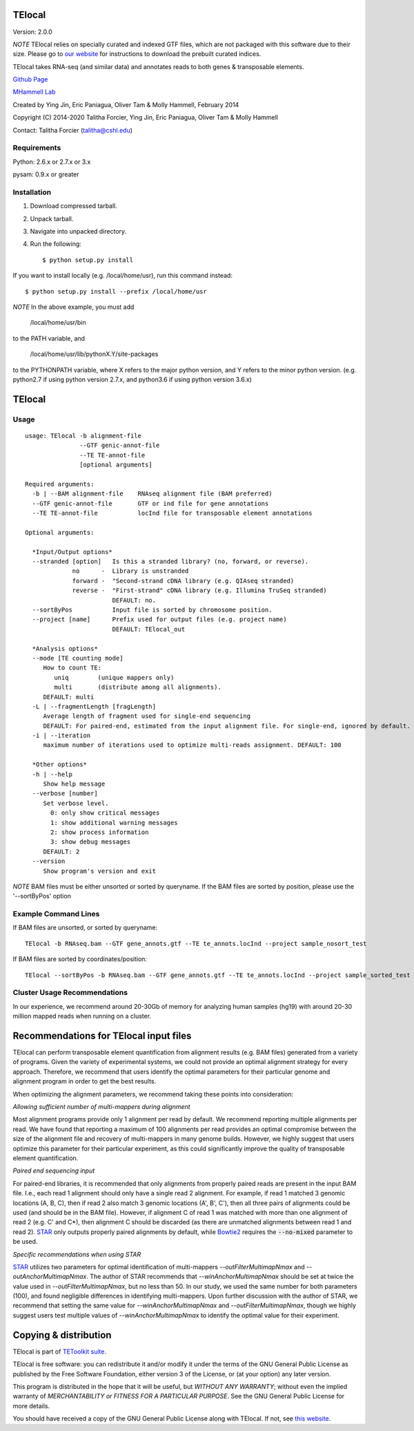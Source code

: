 TElocal
=============

Version: 2.0.0

*NOTE* TElocal relies on specially curated and indexed GTF files, which are not
packaged with this software due to their size. Please go to 
`our website <http://hammelllab.labsites.cshl.edu/software#TElocal>`_
for instructions to download the prebuilt curated indices.

TElocal takes RNA-seq (and similar data) and annotates reads to both
genes & transposable elements.


`Github Page <https://github.com/mhammell-laboratory/TElocal>`_

`MHammell Lab <http://hammelllab.labsites.cshl.edu/software>`_

Created by Ying Jin, Eric Paniagua, Oliver Tam & Molly Hammell, February 2014

Copyright (C) 2014-2020 Talitha Forcier, Ying Jin, Eric Paniagua, Oliver Tam & Molly Hammell

Contact: Talitha Forcier (talitha@cshl.edu)

Requirements
------------

Python:     2.6.x or 2.7.x or 3.x

pysam:      0.9.x or greater


Installation
------------

1. Download compressed tarball.
2. Unpack tarball.
3. Navigate into unpacked directory.
4. Run the following::

    $ python setup.py install

If you want to install locally (e.g. /local/home/usr),
run this command instead::

    $ python setup.py install --prefix /local/home/usr

*NOTE* In the above example, you must add

    /local/home/usr/bin

to the PATH variable, and

     /local/home/usr/lib/pythonX.Y/site-packages

to the PYTHONPATH variable, where X refers to the major python version, and Y refers to the minor python version. (e.g. python2.7 if using python version 2.7.x, and python3.6 if using python version 3.6.x)


TElocal
=======

Usage
-----

::

    usage: TElocal -b alignment-file
                   --GTF genic-annot-file
                   --TE TE-annot-file
                   [optional arguments]

    Required arguments:
      -b | --BAM alignment-file    RNAseq alignment file (BAM preferred)
      --GTF genic-annot-file       GTF or ind file for gene annotations
      --TE TE-annot-file           locInd file for transposable element annotations

    Optional arguments:

      *Input/Output options*
      --stranded [option]   Is this a stranded library? (no, forward, or reverse).
                 no      -  Library is unstranded   
                 forward -  "Second-strand cDNA library (e.g. QIAseq stranded)
                 reverse -  "First-strand" cDNA library (e.g. Illumina TruSeq stranded)
                            DEFAULT: no.
      --sortByPos           Input file is sorted by chromosome position.
      --project [name]      Prefix used for output files (e.g. project name)
                            DEFAULT: TElocal_out

      *Analysis options*
      --mode [TE counting mode]
         How to count TE:
            uniq        (unique mappers only)
            multi       (distribute among all alignments).
         DEFAULT: multi
      -L | --fragmentLength [fragLength]
         Average length of fragment used for single-end sequencing
         DEFAULT: For paired-end, estimated from the input alignment file. For single-end, ignored by default.
      -i | --iteration 
         maximum number of iterations used to optimize multi-reads assignment. DEFAULT: 100

      *Other options*
      -h | --help
         Show help message
      --verbose [number]
         Set verbose level.
           0: only show critical messages
           1: show additional warning messages
           2: show process information
           3: show debug messages
         DEFAULT: 2
      --version
         Show program's version and exit

*NOTE* BAM files must be either unsorted or sorted by queryname. If the BAM files are sorted by position, please use the '--sortByPos' option


Example Command Lines
---------------------

If BAM files are unsorted, or sorted by queryname:: 

    TElocal -b RNAseq.bam --GTF gene_annots.gtf --TE te_annots.locInd --project sample_nosort_test

If BAM files are sorted by coordinates/position::

    TElocal --sortByPos -b RNAseq.bam --GTF gene_annots.gtf --TE te_annots.locInd --project sample_sorted_test

Cluster Usage Recommendations
-----------------------------

In our experience, we recommend around 20-30Gb of memory for analyzing human samples (hg19) with around 20-30 million mapped reads when running on a cluster.


Recommendations for TElocal input files
=============================================

TElocal can perform transposable element quantification from alignment results (e.g. BAM files) generated from a variety of programs. 
Given the variety of experimental systems, we could not provide an optimal alignment strategy for every approach. Therefore,
we recommend that users identify the optimal parameters for their particular genome and alignment program in order to get the best
results.

When optimizing the alignment parameters, we recommend taking these points into consideration:

*Allowing sufficient number of multi-mappers during alignment*

Most alignment programs provide only 1 alignment per read by default. We recommend reporting multiple alignments per read. We have found 
that reporting a maximum of 100 alignments per read provides an optimal compromise between the size of the alignment file and recovery 
of multi-mappers in many genome builds. However, we highly suggest that users optimize this parameter for their particular experiment, 
as this could significantly improve the quality of transposable element quantification.

*Paired end sequencing input*

For paired-end libraries, it is recommended that only alignments from properly paired reads are present in the input BAM file. I.e., each read 1 alignment should only have a single read 2 alignment. For example, if read 1 matched 3 genomic locations (A, B, C), then if read 2 also match 3 genomic locations (A', B', C'), then all three pairs of alignments could be used (and should be in the BAM file). However, if alignment C of read 1 was matched with more than one alignment of read 2 (e.g. C' and C*), then alignment C should be discarded (as there are unmatched alignments between read 1 and read 2). `STAR <https://github.com/alexdobin/STAR>`_ only outputs properly paired alignments by default, while `Bowtie2 <http://bowtie-bio.sourceforge.net/bowtie2/index.shtml>`_ requires the :code:`--no-mixed` parameter to be used.

*Specific recommendations when using STAR*

`STAR <https://github.com/alexdobin/STAR>`_ utilizes two parameters for optimal identification of multi-mappers `--outFilterMultimapNmax` and `--outAnchorMultimapNmax`. 
The author of STAR recommends that `--winAnchorMultimapNmax` should be set at twice the value used in `--outFilterMultimapNmax`, 
but no less than 50. In our study, we used the same number for both parameters (100), and found negligible differences in identifying 
multi-mappers. Upon further discussion with the author of STAR, we recommend that setting the same value for `--winAnchorMultimapNmax`
and `--outFilterMultimapNmax`, though we highly suggest users test multiple values of `--winAnchorMultimapNmax` to identify the 
optimal value for their experiment.


Copying & distribution
======================

TElocal is part of `TEToolkit suite <http://hammelllab.labsites.cshl.edu/software/>`_.

TElocal is free software: you can redistribute it and/or modify
it under the terms of the GNU General Public License as published by
the Free Software Foundation, either version 3 of the License, or
(at your option) any later version.

This program is distributed in the hope that it will be useful,
but *WITHOUT ANY WARRANTY*; without even the implied warranty of
*MERCHANTABILITY or FITNESS FOR A PARTICULAR PURPOSE*.  See the
GNU General Public License for more details.

You should have received a copy of the GNU General Public License
along with TElocal.  If not, see `this website <http://www.gnu.org/licenses/>`_.


